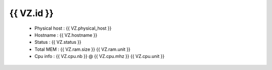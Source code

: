 .. _{{ VZ.id }}:

{{ VZ.id }}
------------
  * Physical host : {{ VZ.physical_host }}
  * Hostname : {{ VZ.hostname }}
  * Status : {{ VZ.status }}
  * Total MEM : {{ VZ.ram.size }} {{ VZ.ram.unit }}
  * Cpu info : {{ VZ.cpu.nb }} @ {{ VZ.cpu.mhz }} {{ VZ.cpu.unit }}
